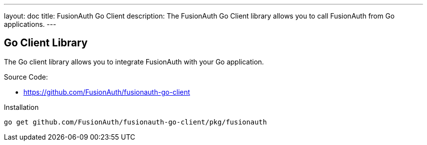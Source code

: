 ---
layout: doc
title: FusionAuth Go Client
description: The FusionAuth Go Client library allows you to call FusionAuth from Go applications.
---

:sectnumlevels: 0

== Go Client Library

The Go client library allows you to integrate FusionAuth with your Go application.

Source Code:

* https://github.com/FusionAuth/fusionauth-go-client

Installation

```bash
go get github.com/FusionAuth/fusionauth-go-client/pkg/fusionauth
```